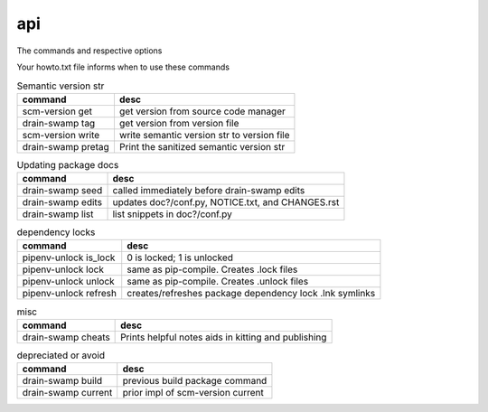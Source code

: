 api
====

The commands and respective options

Your howto.txt file informs when to use these commands

.. csv-table:: Semantic version str
   :header: "command", "desc"
   :widths: auto

   "scm-version get", "get version from source code manager"
   "drain-swamp tag", "get version from version file"
   "scm-version write", "write semantic version str to version file"
   "drain-swamp pretag", "Print the sanitized semantic version str"


.. csv-table:: Updating package docs
   :header: "command", "desc"
   :widths: auto

   "drain-swamp seed", "called immediately before drain-swamp edits"
   "drain-swamp edits", "updates doc?/conf.py, NOTICE.txt, and CHANGES.rst"
   "drain-swamp list", "list snippets in doc?/conf.py"


.. csv-table:: dependency locks
   :header: "command", "desc"
   :widths: auto

   "pipenv-unlock is_lock", "0 is locked; 1 is unlocked"
   "pipenv-unlock lock", "same as pip-compile. Creates .lock files"
   "pipenv-unlock unlock", "same as pip-compile. Creates .unlock files"
   "pipenv-unlock refresh", "creates/refreshes package dependency lock .lnk symlinks"


.. csv-table:: misc
   :header: "command", "desc"
   :widths: auto

   "drain-swamp cheats", "Prints helpful notes aids in kitting and publishing"


.. csv-table:: depreciated or avoid
   :header: "command", "desc"
   :widths: auto

   "drain-swamp build", "previous build package command"
   "drain-swamp current", "prior impl of scm-version current"


.. tableofcontents::
